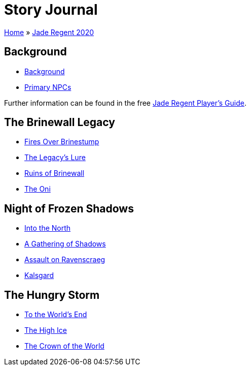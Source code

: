 = Story Journal

link:../../index.html[Home] » link:../index.html[Jade Regent 2020]

== Background

* link:background.html[Background]
* link:npcs.html[Primary NPCs]

Further information can be found in the free link:../JadeRegentPlayersGuide.pdf[Jade Regent Player’s Guide].

== The Brinewall Legacy

* link:brinestump.html[Fires Over Brinestump]
* link:legacy.html[The Legacy’s Lure]
* link:brinewall.html[Ruins of Brinewall]
* link:oni.html[The Oni]

== Night of Frozen Shadows

* link:north.html[Into the North]
* link:shadows.html[A Gathering of Shadows]
* link:ravenscraeg.html[Assault on Ravenscraeg]
* link:kalsgard.html[Kalsgard]

== The Hungry Storm

* link:worldsend.html[To the World’s End]
* link:highice.html[The High Ice]
* link:crown.html[The Crown of the World]

